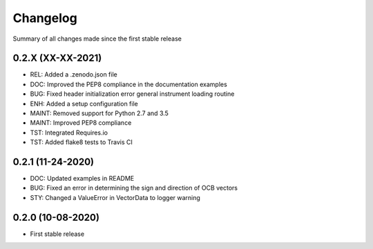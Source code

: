 Changelog
=========

Summary of all changes made since the first stable release

0.2.X (XX-XX-2021)
------------------
* REL: Added a .zenodo.json file
* DOC: Improved the PEP8 compliance in the documentation examples
* BUG: Fixed header initialization error general instrument loading routine
* ENH: Added a setup configuration file
* MAINT: Removed support for Python 2.7 and 3.5
* MAINT: Improved PEP8 compliance
* TST: Integrated Requires.io
* TST: Added flake8 tests to Travis CI


0.2.1 (11-24-2020)
------------------
* DOC: Updated examples in README
* BUG: Fixed an error in determining the sign and direction of OCB vectors
* STY: Changed a ValueError in VectorData to logger warning


0.2.0 (10-08-2020)
------------------
* First stable release
